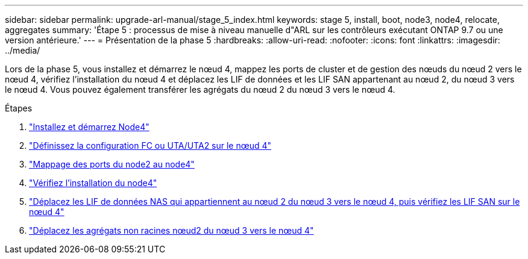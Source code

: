 ---
sidebar: sidebar 
permalink: upgrade-arl-manual/stage_5_index.html 
keywords: stage 5, install, boot, node3, node4, relocate, aggregates 
summary: 'Étape 5 : processus de mise à niveau manuelle d"ARL sur les contrôleurs exécutant ONTAP 9.7 ou une version antérieure.' 
---
= Présentation de la phase 5
:hardbreaks:
:allow-uri-read: 
:nofooter: 
:icons: font
:linkattrs: 
:imagesdir: ../media/


[role="lead"]
Lors de la phase 5, vous installez et démarrez le nœud 4, mappez les ports de cluster et de gestion des nœuds du nœud 2 vers le nœud 4, vérifiez l'installation du nœud 4 et déplacez les LIF de données et les LIF SAN appartenant au nœud 2, du nœud 3 vers le nœud 4. Vous pouvez également transférer les agrégats du nœud 2 du nœud 3 vers le nœud 4.

.Étapes
. link:install_boot_node4.html["Installez et démarrez Node4"]
. link:set_fc_uta_uta2_config_node4.html["Définissez la configuration FC ou UTA/UTA2 sur le nœud 4"]
. link:map_ports_node2_node4.html["Mappage des ports du node2 au node4"]
. link:verify_node4_installation.html["Vérifiez l'installation du node4"]
. link:move_nas_lifs_node2_from_node3_node4_verify_san_lifs_node4.html["Déplacez les LIF de données NAS qui appartiennent au nœud 2 du nœud 3 vers le nœud 4, puis vérifiez les LIF SAN sur le nœud 4"]
. link:relocate_node2_non_root_aggr_node3_node4.html["Déplacez les agrégats non racines nœud2 du nœud 3 vers le nœud 4"]

